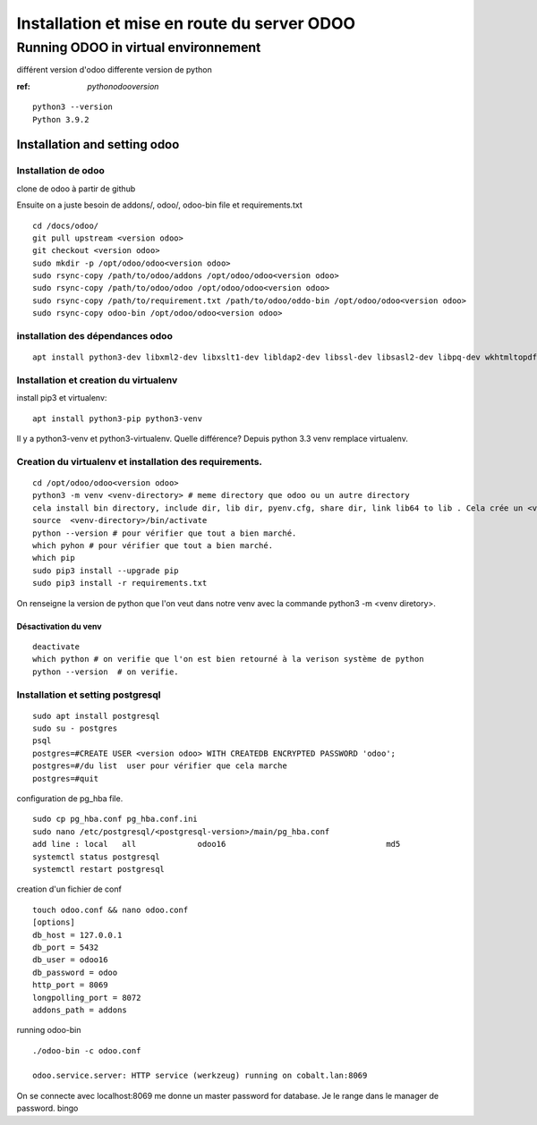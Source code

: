 Installation et mise en route du server ODOO
############################################

Running ODOO in virtual environnement
*************************************

différent version d'odoo differente version de python

:ref:  `pythonodooversion`

:: 

   python3 --version
   Python 3.9.2

Installation and setting odoo
=============================
Installation de odoo
--------------------
clone de odoo à partir de github

Ensuite on a juste besoin de addons/, odoo/, odoo-bin file et requirements.txt ::

   cd /docs/odoo/
   git pull upstream <version odoo>
   git checkout <version odoo>
   sudo mkdir -p /opt/odoo/odoo<version odoo>
   sudo rsync-copy /path/to/odoo/addons /opt/odoo/odoo<version odoo>
   sudo rsync-copy /path/to/odoo/odoo /opt/odoo/odoo<version odoo>
   sudo rsync-copy /path/to/requirement.txt /path/to/odoo/oddo-bin /opt/odoo/odoo<version odoo>
   sudo rsync-copy odoo-bin /opt/odoo/odoo<version odoo>

installation des dépendances odoo
---------------------------------
::

   apt install python3-dev libxml2-dev libxslt1-dev libldap2-dev libssl-dev libsasl2-dev libpq-dev wkhtmltopdf

Installation et creation du virtualenv
--------------------------------------

install pip3 et virtualenv::
  
   apt install python3-pip python3-venv

Il y a python3-venv et python3-virtualenv. Quelle différence? Depuis python 3.3 venv remplace virtualenv.


Creation du virtualenv et installation des requirements.
--------------------------------------------------------
::
   
   cd /opt/odoo/odoo<version odoo>
   python3 -m venv <venv-directory> # meme directory que odoo ou un autre directory
   cela install bin directory, include dir, lib dir, pyenv.cfg, share dir, link lib64 to lib . Cela crée un <venv-directory>
   source  <venv-directory>/bin/activate
   python --version # pour vérifier que tout a bien marché.
   which pyhon # pour vérifier que tout a bien marché.
   which pip
   sudo pip3 install --upgrade pip 
   sudo pip3 install -r requirements.txt

On renseigne la version de python que l'on veut dans notre venv avec la commande python3 -m <venv diretory>. 

Désactivation du venv
^^^^^^^^^^^^^^^^^^^^^
:: 

   deactivate
   which python # on verifie que l'on est bien retourné à la verison système de python
   python --version  # on verifie.


Installation et setting postgresql
----------------------------------

::

   sudo apt install postgresql
   sudo su - postgres
   psql
   postgres=#CREATE USER <version odoo> WITH CREATEDB ENCRYPTED PASSWORD 'odoo'; 
   postgres=#/du list  user pour vérifier que cela marche
   postgres=#quit


   
configuration de pg_hba file. ::

   sudo cp pg_hba.conf pg_hba.conf.ini
   sudo nano /etc/postgresql/<postgresql-version>/main/pg_hba.conf
   add line : local   all             odoo16                                  md5
   systemctl status postgresql
   systemctl restart postgresql
   
creation d'un fichier de conf ::

   touch odoo.conf && nano odoo.conf
   [options]
   db_host = 127.0.0.1
   db_port = 5432
   db_user = odoo16
   db_password = odoo
   http_port = 8069
   longpolling_port = 8072
   addons_path = addons

running odoo-bin ::

   ./odoo-bin -c odoo.conf
   
   odoo.service.server: HTTP service (werkzeug) running on cobalt.lan:8069
   
On se connecte avec localhost:8069
me donne un master password for database. Je le range dans le manager de password.
bingo
   